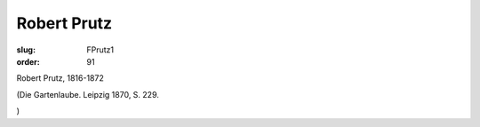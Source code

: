 Robert Prutz
============

:slug: FPrutz1
:order: 91

Robert Prutz, 1816-1872

.. class:: source

  (Die Gartenlaube. Leipzig 1870, S. 229.

.. class:: source

  )
